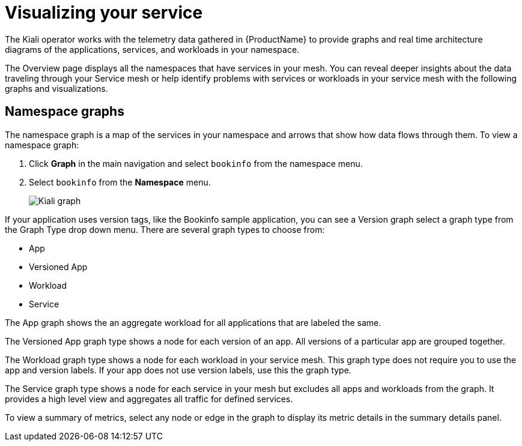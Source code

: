 ////
This module is included in the following assemblies:
- ossm-observability
////

[id="ossm-observability-visual_{context}"]
= Visualizing your service

The Kiali operator works with the telemetry data gathered in {ProductName} to provide graphs and real time architecture diagrams of the applications, services, and workloads in your namespace.

The Overview page displays all the namespaces that have services in your mesh. You can reveal deeper insights about the data traveling through your Service mesh or help identify problems with services or workloads in your service mesh with the following graphs and visualizations. 

[id="ossm-observability-topology_{context}"]
== Namespace graphs

The namespace graph is a map of the services in your namespace and arrows that show how data flows through them. To view a namespace graph: 

1. Click *Graph* in the main navigation and select `bookinfo` from the namespace menu.
+
2. Select `bookinfo` from the *Namespace* menu. 
+
image:ossm-kiali-graph.png[Kiali graph]

If your application uses version tags, like the Bookinfo sample application, you can see a Version graph select a graph type from the Graph Type drop down menu. There are several graph types to choose from: 

* App
* Versioned App
* Workload
* Service

The App graph shows the an aggregate workload for all applications that are labeled the same.

The Versioned App graph type shows a node for each version of an app. All versions of a particular app are grouped together. 

The Workload graph type shows a node for each workload in your service mesh. This graph type does not require you to use the app and version labels. If your app does not use version labels, use this the graph type.

The Service graph type shows a node for each service in your mesh but excludes all apps and workloads from the graph. It provides a high level view and aggregates all traffic for defined services.

To view a summary of metrics, select any node or edge in the graph to display its metric details in the summary details panel.

